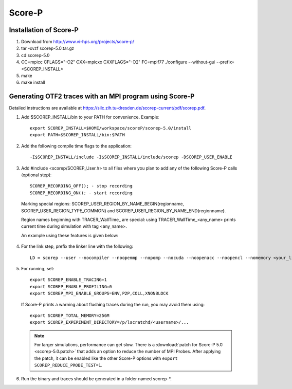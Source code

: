 Score-P
^^^^^^^

Installation of Score-P
"""""""""""""""""""""""

1. Download from http://www.vi-hps.org/projects/score-p/
#. tar -xvzf scorep-5.0.tar.gz
#. cd scorep-5.0
#. CC=mpicc CFLAGS="-O2" CXX=mpicxx CXXFLAGS="-O2" FC=mpif77 ./configure --without-gui --prefix=<SCOREP_INSTALL>
#. make
#. make install

Generating OTF2 traces with an MPI program using Score-P
""""""""""""""""""""""""""""""""""""""""""""""""""""""""

Detailed instructions are available at https://silc.zih.tu-dresden.de/scorep-current/pdf/scorep.pdf.

1. Add $SCOREP_INSTALL/bin to your PATH for convenience. Example::

    export SCOREP_INSTALL=$HOME/workspace/scoreP/scorep-5.0/install
    export PATH=$SCOREP_INSTALL/bin:$PATH

2. Add the following compile time flags to the application::

    -I$SCOREP_INSTALL/include -I$SCOREP_INSTALL/include/scorep -DSCOREP_USER_ENABLE

3. Add #include <scorep/SCOREP_User.h> to all files where you plan to add any of the following Score-P calls (optional step)::

    SCOREP_RECORDING_OFF(); - stop recording
    SCOREP_RECORDING_ON(); - start recording
    
 Marking special regions: SCOREP_USER_REGION_BY_NAME_BEGIN(regionname, SCOREP_USER_REGION_TYPE_COMMON) and SCOREP_USER_REGION_BY_NAME_END(regionname).
 
 Region names beginning with TRACER_WallTime\_ are special: using TRACER_WallTime_<any_name> prints current time during simulation with tag <any_name>.

 An example using these features is given below:

 .. literalinclude:: code-examples/scorep_user_calls.c
    :language: c

4. For the link step, prefix the linker line with the following::

    LD = scorep --user --nocompiler --noopenmp --nopomp --nocuda --noopenacc --noopencl --nomemory <your_linker>

5. For running, set::

    export SCOREP_ENABLE_TRACING=1
    export SCOREP_ENABLE_PROFILING=0
    export SCOREP_MPI_ENABLE_GROUPS=ENV,P2P,COLL,XNONBLOCK

 If Score-P prints a warning about flushing traces during the run, you may avoid them using::

    export SCOREP_TOTAL_MEMORY=256M
    export SCOREP_EXPERIMENT_DIRECTORY=/p/lscratchd/<username>/...

 .. note::
   For larger simulations, performance can get slow. There is a :download:`patch for Score-P 5.0 <scorep-5.0.patch>` that
   adds an option to reduce the number of MPI Probes. After applying the patch, it can be enabled like the other Score-P
   options with ``export SCOREP_REDUCE_PROBE_TEST=1``.

6. Run the binary and traces should be generated in a folder named scorep-\*.